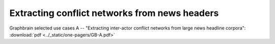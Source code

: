 ==============================================
Extracting conflict networks from news headers
==============================================


Graphbrain selected use cases A -- "Extracting inter-actor conflict networks from large news headline corpora": :download:`pdf <../_static/one-pagers/GB-A.pdf>`

